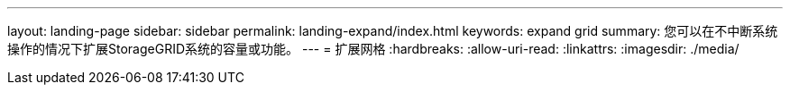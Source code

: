 ---
layout: landing-page 
sidebar: sidebar 
permalink: landing-expand/index.html 
keywords: expand grid 
summary: 您可以在不中断系统操作的情况下扩展StorageGRID系统的容量或功能。 
---
= 扩展网格
:hardbreaks:
:allow-uri-read: 
:linkattrs: 
:imagesdir: ./media/


